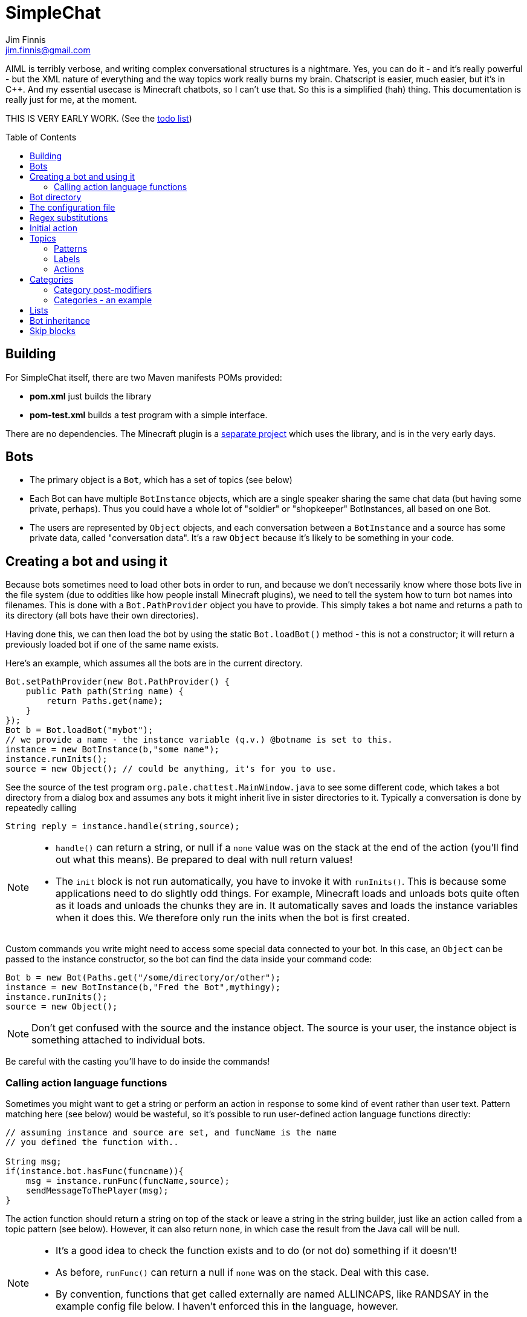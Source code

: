 = SimpleChat
Jim Finnis <jim.finnis@gmail.com>
// settings
:toc:
:toc-placement!:

AIML is terribly verbose, and writing complex conversational structures
is a nightmare. Yes, you can do it - and it's really powerful - but
the XML nature of everything and the way topics work really burns my
brain. Chatscript is easier, much easier, but it's in C++. And my essential
usecase is Minecraft chatbots, so I can't use that. 
So this is a simplified (hah) thing. This documentation is really 
just for me, at the moment.

THIS IS VERY EARLY WORK. (See the link:TODO.md[todo list])

toc::[]

== Building
For SimpleChat itself, there are two Maven manifests POMs provided:

- *pom.xml* just builds the library
- *pom-test.xml* builds a test program with a simple interface.

There are no dependencies. The Minecraft plugin is a 
http://github.com/jimfinnis/ChatCitizen2[separate project]
which uses the library, and is in the very early days.

== Bots

- The primary object is a `Bot`, which has a set of topics (see below)
- Each Bot can have multiple `BotInstance` objects, which are a single
speaker sharing the same chat data (but having some private, perhaps).
Thus you could have a whole lot of "soldier" or "shopkeeper" BotInstances,
all based on one Bot.
- The users are represented by `Object` objects, and each conversation
between a `BotInstance` and a source has some private data, called
"conversation data". It's a raw `Object` because it's likely to be something
in your code.

== Creating a bot and using it
Because bots sometimes need to load other bots in order to
run, and because we don't necessarily know where those bots
live in the file system (due to oddities like how people install
Minecraft plugins), we need to tell the system how to turn bot names
into filenames. This is done with a `Bot.PathProvider` object
you have to provide. This simply takes a bot name and returns
a path to its directory (all bots have their own directories).

Having done this, we can then load the bot by using the static
`Bot.loadBot()` method  - this is not a constructor; it will
return a previously loaded bot if one of the same name exists.

Here's an example, which assumes all the bots are in
the current directory. 

[source,java]
----
Bot.setPathProvider(new Bot.PathProvider() {
    public Path path(String name) {
	return Paths.get(name);
    }
});
Bot b = Bot.loadBot("mybot");
// we provide a name - the instance variable (q.v.) @botname is set to this.
instance = new BotInstance(b,"some name");
instance.runInits();
source = new Object(); // could be anything, it's for you to use.
----
See the source of the test program
`org.pale.chattest.MainWindow.java` to see some different code,
which takes a bot directory from a dialog box and assumes any bots it might
inherit live in sister directories to it.
Typically a conversation
is done by repeatedly calling
[source,java]
----
String reply = instance.handle(string,source);
----
[NOTE]
====
- `handle()` can return a string, or null if a `none` value
was on the stack at the end of the action (you'll find out
what this means). Be prepared to deal with null return values!
- The `init` block is not run automatically, you have to invoke
it with `runInits()`. This is because some applications need to do
slightly odd things. For example, Minecraft loads and unloads bots
quite often as it loads and unloads the chunks they are in. It automatically
saves and loads the instance variables when it does this. We therefore
only run the inits when the bot is first created.
====

Custom commands you write might need to access some special data
connected to your bot. In this case, an `Object` can be passed
to the instance constructor, so the bot can find the data inside
your command code:
[source,java]
----
Bot b = new Bot(Paths.get("/some/directory/or/other");
instance = new BotInstance(b,"Fred the Bot",mythingy);
instance.runInits();
source = new Object();
----

[NOTE]
====
Don't get confused with the source and the instance object. The source
is your user, the instance object is something attached to individual
bots.
====

Be careful with the casting you'll have to do inside
the commands!

=== Calling action language functions
Sometimes you might want to get a string or perform an action in response to some kind of event
rather than user text. Pattern matching here (see below) would be wasteful, so it's possible to run
user-defined action language functions directly:
[source,java]
----
// assuming instance and source are set, and funcName is the name
// you defined the function with..

String msg;
if(instance.bot.hasFunc(funcname)){
    msg = instance.runFunc(funcName,source);
    sendMessageToThePlayer(msg);
}
----
The action function should return a string on top of the stack or leave a string
in the string builder, just like an action called
from a topic pattern (see below). However, it can also return `none`, in which
case the result from the Java call will be null.

[NOTE]
====
- It's a good idea to check the function exists and to do (or not do) something
if it doesn't!
- As before, `runFunc()` can return a null if `none` was on the stack.
Deal with this case.
- By convention, functions that get called externally are named ALLINCAPS,
like RANDSAY in the example config file below. I haven't enforced this
in the language, however.
====


== Bot directory
The bot directory should contain

- `config.conf` file listing the topics, substitutions, categories, lists etc.
- subsidiary `.conf` files containing more of the above included with `include`
- `.sub` files with substitutions
- `.topic` files each containing a topic

== The configuration file
The config file must be called `config.conf`. It contains the following:

- a `#` starts a comment
- `topics` entries each giving a list of topics, each of which is loaded
from a `.topic` file. A topic is a set of pattern/action pairs: when a
pattern is matched, the action fires and pattern matching stops.
- `subs` entries each giving the name of a substitution set, which is loaded
from a `.sub` file
- an optional `init` entry followed by a block of Action language (see below)
which will set up initial values for conversation variables and maybe do
some other things.
- category and list definitions (q.v.)
- any number of action language functions, which can be called from action language or
from your application code.
- `include "filename"` lines to include subsidiary conf files
- `message "some string"` items to print messages to standard out
- `ifskip..endskip` blocks to skip code under certain conditions (see <<Skip blocks>>)
- `abort "some string"` items to abort the load (typically used in skip blocks)

[[bookmark-example-config]]Here is an example:
----
# This is a test bot!

skipif extension ChatCitizen
    # skip this block if we are running as part of the ChatCitizen
    # plugin and so actually have minecraft commands. This will
    # load a set of stubs to replace them.
    
    message "Minecraft not detected"
    include "minecraftstubs.conf"
endskip    

# The calling program might invoke this function with runFunc() to
# respond to some kind of event in the world or a random tick.

:RANDSAY
    [
        "It's exciting here!",
        "Hello trees! Hello flowers!",
        "SPOON!",
        "Bored now."
    ] choose;


# here are some substitution files.

subs "subs1.sub"
subs "subs2.sub"

# primary topics, which can be rearranged in priority from within
# action code.

topics {main cats dogs}

# topics in different lists can be promoted and demoted but not
# outside their list, so these will always run after the topics
# above. The last topic list is generally for "catch-all" patterns.

topics {bottom}

# and here's an init block which just sets the instance variable
# `foo` to zero.
init
    0 int !@foo
;
----

== Regex substitutions
Each bot can have a file (or set of files) containing regex substitutions
associated with it. These will be processed before any other input,
and are always processed. They are typically used to substitute
things like "I'm" and "I am" with "IAM" to make parsing easier.
Multiple bots can share substitution sets.

A substitution file is appended to a bot's substitutions by using a line
of the form
----
subs <subfilename>
----
in the config file. The file path is relative to the bot directory.

The format for the files is
lines consisting of a regex and a replacement string, separated by default
by a colon. Two directives exist, which should be on their own lines.
The "\#include" directive has a file argument and will include a file
of substitutions. The "#sep" directive has a string (actually regex)
argument and changes the separator for this file. The argument is separated
by a space. All other "#" lines are comments.
A (very brief) example:
----
# a comment
[iI]'m:Iam
[Ii]\s+am:Iam
[yY]ou\s+are:youre
[yY]ou're:youre
#include more.subst
----


== Initial action
This is written in the action language (see below and 
link:ACTIONS.adoc[here])
and runs when an instance of this bot
is created, but just throws away the output. It is typically
used to initialise instance variables. Setting a conversation
variable will cause a runtime error, because the bot isn't in
a conversation.

== Topics
Topics are (loosely speaking) subjects of conversation.
Each topic consists of a list of pattern/action pairs, which
are run through in order when the user provides input.
When a pattern matches, the action runs and produces some
output which is passed to the user (as well as perhaps doing other
things). All processing then stops.
More specific patterns should therefore be at the top of the topic file,
so they get a chance to match first.

Sometimes a special "pseudotopic" can be in play, such as when
the `next` command is used in action code to specify a set
of patterns to try to match with the next input. This is done
to produce dialogue tree effects. In this case, the pseudotopic
will try to match its patterns before any real topics.

Topics are arranged into lists. Within each list, topics can
be promoted or demoted to the top and bottom of the list by
actions. There can be any number of lists, but the example config
above is a typical case, using only two: a main list for all
the general conversational topics, and a bottom list for catch-all
phrases. The topics are processed within their list, and their
lists are processed in order. This is so that you can (say) demote
a topic, but have it still try to match its patterns before any
catch-all patterns try.

The `topics` command in the config file specifies a new topic
list. Following it, in curly braces, are the topic names. These
are loaded from `.topic` files in the same directory as the bot,
so the line
`topics {main}` will load the `main.topic` file.

Here is an example topic file:
----
# this is a named pattern/action pair. Following the '+' is an optional
# pattern name (preceded by a slash if present). Then a pattern node,
# in this case a sequence. The bit between the end of the sequence,
# which is delimited by brackets (other pattern nodes  have other delimiters)
# and the semicolon is the action. This one stacks the output "Hi, how are you?",
# and then sets up a subpattern tree and tells the system to use it to parse
# responses to this output.

+/hellopattern ([hello hi] .*)
    "hi how are you?"
    {
        # each subpattern is a pattern/action pair.
        # the pattern is this bit. It matches:
        # - possibly "I am" 
        # - then either good, fine or well
        # - then everything else.

        +(?(I am) [good fine well] .*)

            # and this is the action, which just stacks an output

            "Glad to hear it.";

        # This pattern matches
        # - "I am" optionally
        # - then "bad" or the sequence "not too"
        # - then everything else
        
        +(?(I am) [bad (not too)] .*)
            "Oh, I'm sorry";
    }
    # "next" tells the system to try to match from the subpattern list
    # we have just put on the stack, the next time we get input.
    next; 
    
# this anonymous pattern catches everything, and runs when nothing
# else in the topic has matched. It captures the input as "$foo"
# and this gets used to generate the output. You'd normally
# put this in a topic in the bottom topic list.

+$foo=.*
    "I don't know how to respond to " $foo +;
----
Note that each pair is preceded by `+`, and if the next character is '/' the optional name.
Then comes a single pattern node, followed by the actions and a semicolon.
The pattern name can be used to disable and enable a pattern in a topic
from inside an action.

Whole topics can also be enabled and disabled, as well as being 
promoted and demoted to the top or bottom of their list.

=== Patterns
For matching, the input is lower-cased, all punctuation is removed
and finally it is split into words. Pattern matching is done per-word.
The entire pattern must be in a pair of quotes. Most patterns
will be sequences, so you'll see a lot of `(...)`.

==== Pattern Elements

- plain words match themselves
- `^` negates the next pattern
- `[..]` matches any of the included patterns
- `(..)` matches all the included patterns in sequence
it always succeeds
- `?` matches the next pattern, but carries on if it fails
- `+` matches at least one token of the previous node until the next node matches;
so the `.+` in `(.+ foo)` will match one or more tokens until it hits a "foo";
- `*` is similar, but matches zero or more of the previous node;
- `^` negates the following pattern, but does not consume - it should be followed by
what you want in that place. A common pattern might be `^cat .` which will match "not a cat"

[NOTE]
====
- Negate nodes are "fun".
====

=== Labels
Putting `$labelname=` before a pattern node marks it so that
the data it matches will be stored in a variable. In the case of '*' and
'+', the variable `$labelname_ct` is set to the match count.

==== Reductions
Following AIML usage, a "reduction" is a pattern/action pair which
replaces some text with a shorter or canonical form, and then
sends that straight back into the pattern matcher. For example,
there are lots of ways of saying "Hello". We could reduce them to
one pattern by something like this:
----
+ (hi .*)" "HELLO" recurse;
+ (wotcher .*) "HELLO" recurse;
+ (good [morning afternoon evening]) "HELLO" recurse;
+ ([awright (all right)] .*) "HELLO" recurse;
+ (hello .+) "HELLO" recurse
+ (hey .*) "HELLO" recurse
----
and so on. The `recurse` command sends the string on top of the stack
back into the interpreter. Naturally we could do a lot of this
with string substitutions (and it's probably faster), but often
reductions are easier to read, and are able to do more complicated
things. More complex reductions could be:
----
+ (I think $a=.+) "${$a}" recurse;
+ (do you think that $a=.+ is $b=.+)  "is ${$a} ${$b}" recurse;
----    
Reductions typically live in a topic of their own.

=== Actions
These are in the form of a sequence of instructions in an RPN language,
which should either leave a string on the stack or build one using 
print statements. They are always terminated
by a semicolon. The simplest is just a string:
----
+([hello hi] $name=.*)
    "Hi, how are you?";
----
One special and complex instruction is an entire set of subpatterns and
actions. When these are set using the `next` command, the conversation will
try these patterns first. They are pattern/action pairs as normal, but
defined in curly brackets:
----
+pat ([hello hi] .*)
    "hi how are you?"
    {
        +([good fine well] .*)
            "Glad to hear it.";
        +([bad (not too)] .*)
            "Oh, I'm sorry";
    }
----
More details on the action language link:ACTIONS.adoc[here].
[NOTE]
====
If the action doesn't leave anything behind on the stack (or in the string builder,
see the action language docs) the system
considers the whole pattern as having failed to match, and moves
on to try the next one. This can be useful for adding additional code
to test things.
====


== Categories
Words can belong to hierarchies categories, rather like (OK, very like) "concepts" in ChatScript.
They can be defined in topic files, and are local to each bot. 
Here's an example of a category block from a topic file:
----
~animal=
    [
        "small dinosaur"
        big_dinosaur
        bird pig aardvark yak
        ~dog=[dog dogs puppy puppies]
        ~cat=[cat cats kittens "puddy tat"]
    ]
~human= [
        ~man=[Steve Dave "Big Paul" him he]
        ~woman=[Sharon Alice her she]
        they them
    ]
----    

This defines two top level categories, `~animal` and `~human`, each of which
have some subcategories. `Steve` is in both the categories `human` and `man`,
while `bird` is only in `animal`. There are two kinds of "leaf" entry in a
category tree: single words and word lists. Single words are entered just
using the word; while lists are entered either using space-separated lists of
words in quotes, or by separating the words with underscores. Words just match
words, while lists of words have to match all the words in order.

Matching in a pattern is done with the `~categoryname' symbol. Here's an example:
----
+(is $n=(?a ~cat) a cat) "Yes ${$n} is a cat";
+(is ?a ~dog a cat) "No, it's a dog";
+(is $n=(?a ~animal) a cat) "No, but a ${$n} is some kind of animal!"+;
+(is $n=.+ cat) "No, I don't know what ${$n} is"+;
----
NOTE: You can use categories inside other categories before the former categories are
declared; the outer category will create an entry which the later declaration will fill in.



=== Category post-modifiers
Some useful hacks are available for modifying a category list. After
the square brackets, the `/` symbol precedes a set of modifiers.
These are characters followed by some data.

- `/+suffix` adds an optional suffix to a category. If the match fails,
then we can try again with the suffix removed from the matching data.
Thus `[say talk]/+ing` will match "saying" and "talking."

While these are occasionally useful, we don't use them often.

=== Categories - an example
For an example
of how use categories to handle pluralisation and synonyms, look at the structures in 
https://github.com/jimfinnis/ChatCitizen2/blob/master/bots/root/matlists.conf[matlists.conf]
in the ChatCitizens2 root robot. This handles material names in Minecraft.
Here, we set up two maps, both of which map from categories (the materials) to lists of
strings (possible plurals and singulars). These maps give us choices of strings to output.

After these maps, we define a category for each material giving all the possible singular and plural
strings. We can match on these categories. Finally, a single `~material` category
contains all these categories so we can match on it to see if we have a material.

[#subcats]
A very useful function here is `subcat (string category -- category)` This takes a string
and a category which contains other categories (like `~material` in our example). The
string must match the input category. The function will return the subcategory of the input
category which matches the string. Given our example, this means that if we call
----
"blocks of stone" ~material subcat
----
we will get the category `~stone` as the result.

NOTE: We could add multiple levels of subcategory in our materials exampe, but this
would make it harder to use `subcat`.


== Lists
Lists are lists of strings which are accessible from
that language. They are in many ways like categories, but cannot be 
matched on - instead they are intended for generating content and customising
this content to sub-bots of a bot (see the section on Inheritance).

Lists are specified in a config file by data of the form:
----
^listname = [word "a phrase" another_phrase]
----
So very similar to categories. They cannot, however, be nested.

== Bot inheritance
It's often the case that many disparate bots share many characteristics,
from some of the more basic substitutions, through the so-called "reduction"
topics, up to full conversational topics.
To help do this without copying code or requiring more memory, a bot
can inherit the properties of another bot. To do this, put a line
of the form
----
inherit "botpath"
----
near the top of your config file, for example
----
inherit "bots/rootbot"
----
The new bot will inherit its parents categories and functions, unless
they are overriden in the child. Topics are also inherited, but not
topic lists - you have to add the topic into the topic list by
name as usual, but if it already exists in the parent it will
not require loading. 
The init function of a parent bot will run before that of the child
bot.
Substitutions are also inherited, but the system
needs to be told where they should run relative to the bot's own
substitutions. To do this, add a `subs parent` line into the lines
where you load your substitutions. For example:
----
subs "subs1.subs"
subs parent
subs "subs2.subs"
----
Quite often you'll just have a `subs parent` line by itself, since
most English substitutions should be in your "root" bot.

Bots can be nested to any level - if a category, topic or function
does not exist, the system will go "up the family tree" to find it.
Init functions will run so that the root init function runs first.


== Skip blocks
Skip blocks in a config file let the system ignore blocks of code
under certain conditions. They have the syntax:
----
skipif condition
    ...
endskip
----
or
----
skipif !condition
    ...
endskip
----
to negate the condition.
Currently the only condition supported is `extension <name>`, which
returns true if `InstructionCompiler.addExtension()` has been called
with `<name>`. This is done when a new set of action language commands is added,
as described in link:EXTENDING.adoc[this document]. A typical use is
to provide action language "stub" functions for functions which don't
exist when an extension is not loaded, as shown in the example in
<<bookmark-example-config,the example config file>>.
